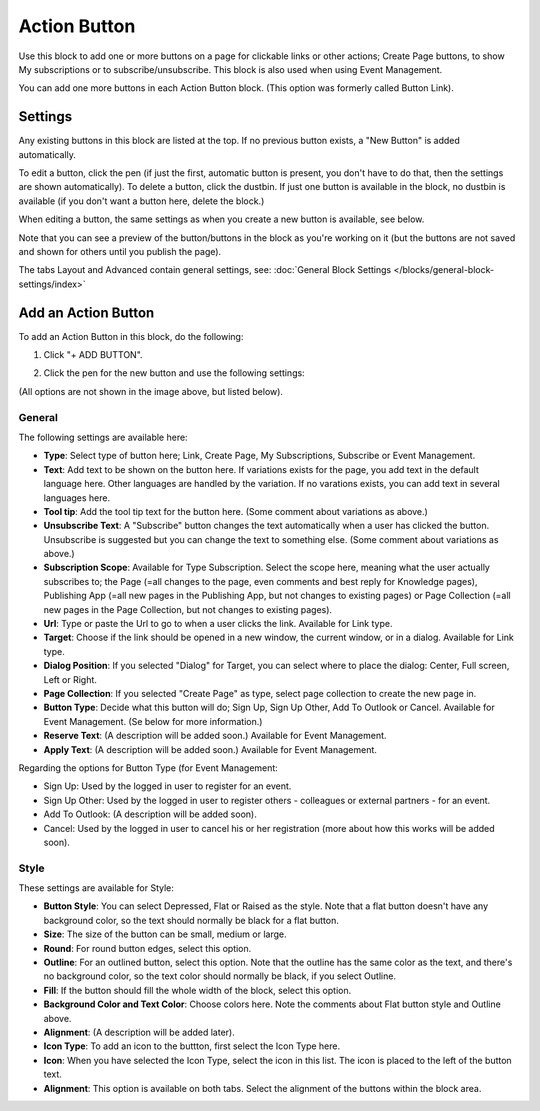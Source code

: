 Action Button
=====================

Use this block to add one or more buttons on a page for clickable links or other actions; Create Page buttons, to show My subscriptions or to subscribe/unsubscribe. This block is also used when using Event Management.

You can add one more buttons in each Action Button block. (This option was formerly called Button Link). 

Settings
***********
Any existing buttons in this block are listed at the top. If no previous button exists, a "New Button" is added automatically. 

.. image:: button-links-new3.png

To edit a button, click the pen (if just the first, automatic button is present, you don't have to do that, then the settings are shown automatically). To delete a button, click the dustbin. If just one button is available in the block, no dustbin is available (if you don't want a button here, delete the block.)

.. image:: button-link-settings-edit-delete-new3.png

When editing a button, the same settings as when you create a new button is available, see below.

Note that you can see a preview of the button/buttons in the block as you're working on it (but the buttons are not saved and shown for others until you publish the page).

The tabs Layout and Advanced contain general settings, see: :doc:`General Block Settings </blocks/general-block-settings/index>`

Add an Action Button
***********************
To add an Action Button in this block, do the following:

1. Click "+ ADD BUTTON".

.. image:: button-link-settings-add-button-new3.png

2. Click the pen for the new button and use the following settings:

.. image:: button-link-settings-new.png

(All options are not shown in the image above, but listed below).

General
-------------------
The following settings are available here:

+ **Type**: Select type of button here; Link, Create Page, My Subscriptions, Subscribe or Event Management. 
+ **Text**: Add text to be shown on the button here. If variations exists for the page, you add text in the default language here. Other languages are handled by the variation. If no varations exists, you can add text in several languages here.
+ **Tool tip**: Add the tool tip text for the button here. (Some comment about variations as above.)
+ **Unsubscribe Text**: A "Subscribe" button changes the text automatically when a user has clicked the button. Unsubscribe is suggested but you can change the text to something else. (Some comment about variations as above.)
+ **Subscription Scope**: Available for Type Subscription. Select the scope here, meaning what the user actually subscribes to; the Page (=all changes to the page, even comments and best reply for Knowledge pages), Publishing App (=all new pages in the Publishing App, but not changes to existing pages) or Page Collection (=all new pages in the Page Collection, but not changes to existing pages).
+ **Url**: Type or paste the Url to go to when a user clicks the link. Available for Link type.
+ **Target**: Choose if the link should be opened in a new window, the current window, or in a dialog. Available for Link type.
+ **Dialog Position**: If you selected "Dialog" for Target, you can select where to place the dialog: Center, Full screen, Left or Right.
+ **Page Collection**: If you selected "Create Page" as type, select page collection to create the new page in.
+ **Button Type**: Decide what this button will do; Sign Up, Sign Up Other, Add To Outlook or Cancel. Available for Event Management. (Se below for more information.)
+ **Reserve Text**: (A description will be added soon.) Available for Event Management.
+ **Apply Text**: (A description will be added soon.) Available for Event Management.

Regarding the options for Button Type (for Event Management:

+ Sign Up: Used by the logged in user to register for an event.
+ Sign Up Other: Used by the logged in user to register others - colleagues or external partners - for an event.
+ Add To Outlook: (A description will be added soon).
+ Cancel: Used by the logged in user to cancel his or her registration (more about how this works will be added soon).

Style
---------------
These settings are available for Style:

.. image:: action-button-style-new.png

+ **Button Style**: You can select Depressed, Flat or Raised as the style. Note that a flat button doesn't have any background color, so the text should normally be black for a flat button.
+ **Size**: The size of the button can be small, medium or large.
+ **Round**: For round button edges, select this option.
+ **Outline**: For an outlined button, select this option. Note that the outline has the same color as the text, and there's no background color, so the text color should normally be black, if you select Outline.
+ **Fill**: If the button should fill the whole width of the block, select this option.
+ **Background Color and Text Color**: Choose colors here. Note the comments about Flat button style and Outline above.
+ **Alignment**: (A description will be added later).
+ **Icon Type**: To add an icon to the buttton, first select the Icon Type here.
+ **Icon**: When you have selected the Icon Type, select the icon in this list. The icon is placed to the left of the button text.
+ **Alignment**: This option is available on both tabs. Select the alignment of the buttons within the block area.

